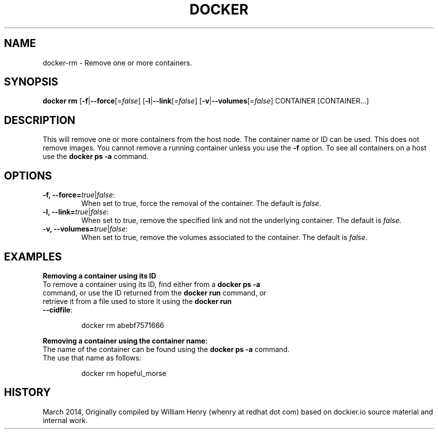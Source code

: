.\" Process this file with
.\" nroff -man -Tascii docker-rm.1
.\"
.TH "DOCKER" "1" "MARCH 2014" "0.1" "Docker"
.SH NAME
docker-rm \- Remove one or more containers.
.SH SYNOPSIS
.B docker rm 
[\fB-f\fR|\fB--force\fR[=\fIfalse\fR] 
[\fB-l\fR|\fB--link\fR[=\fIfalse\fR] 
[\fB-v\fR|\fB--volumes\fR[=\fIfalse\fR] 
CONTAINER [CONTAINER...]
.SH DESCRIPTION
This will remove one or more containers from the host node. The container name or ID can be used. This does not remove images. You cannot remove a running container unless you use the \fB-f\fR option. To see all containers on a host use the \fBdocker ps -a\fR command.
.SH "OPTIONS"
.TP
.B -f, --force=\fItrue\fR|\fIfalse\fR: 
When set to true, force the removal of the container. The default is \fIfalse\fR.
.TP
.B -l, --link=\fItrue\fR|\fIfalse\fR: 
When set to true, remove the specified link and not the underlying container. The default is \fIfalse\fR.
.TP
.B -v, --volumes=\fItrue\fR|\fIfalse\fR: 
When set to true, remove the volumes associated to the container. The default is \fIfalse\fR.
.SH EXAMPLES
.sp
.PP
.B Removing a container using its ID
.TP
To remove a container using its ID, find either from a \fBdocker ps -a\fR command, or use the ID returned from the \fBdocker run\fR command, or retrieve it from a file used to store it using the \fBdocker run --cidfile\fR:
.sp
.RS
docker rm abebf7571666
.RE
.sp
.B Removing a container using the container name:
.TP
The name of the container can be found using the \fBdocker ps -a\fR command. The use that name as follows:
.sp
.RS
docker rm hopeful_morse
.RE
.sp
.SH HISTORY
March 2014, Originally compiled by William Henry (whenry at redhat dot com) based on dockier.io source material and internal work.
